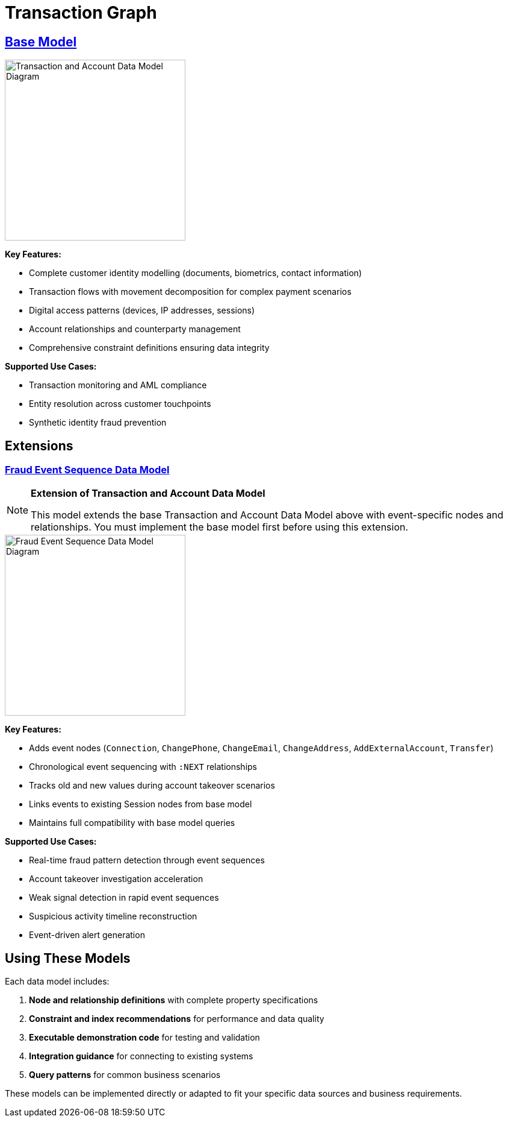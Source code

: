 = Transaction Graph

== xref:data-models/transaction-graph/transaction/transaction-base-model.adoc[Base Model]

image::data-models/transaction-base-model/transactions-base-model.png[Transaction and Account Data Model Diagram,300,align="center"]

*Key Features:*

* Complete customer identity modelling (documents, biometrics, contact information)
* Transaction flows with movement decomposition for complex payment scenarios
* Digital access patterns (devices, IP addresses, sessions)
* Account relationships and counterparty management
* Comprehensive constraint definitions ensuring data integrity

*Supported Use Cases:*

* Transaction monitoring and AML compliance
* Entity resolution across customer touchpoints
* Synthetic identity fraud prevention

== Extensions

=== xref:data-models/fraud-event-sequence/fraud-event-sequence-model.adoc[Fraud Event Sequence Data Model]

[NOTE]
====
*Extension of Transaction and Account Data Model*

This model extends the base Transaction and Account Data Model above with event-specific nodes and relationships. You must implement the base model first before using this extension.
====

image::data-models/fraud-event-sequence/fraud-event-sequence-model.png[Fraud Event Sequence Data Model Diagram,300,align="center"]

*Key Features:*

* Adds event nodes (`Connection`, `ChangePhone`, `ChangeEmail`, `ChangeAddress`, `AddExternalAccount`, `Transfer`)
* Chronological event sequencing with `:NEXT` relationships
* Tracks old and new values during account takeover scenarios
* Links events to existing Session nodes from base model
* Maintains full compatibility with base model queries

*Supported Use Cases:*

* Real-time fraud pattern detection through event sequences
* Account takeover investigation acceleration
* Weak signal detection in rapid event sequences
* Suspicious activity timeline reconstruction
* Event-driven alert generation

== Using These Models

Each data model includes:

1. *Node and relationship definitions* with complete property specifications
2. *Constraint and index recommendations* for performance and data quality
3. *Executable demonstration code* for testing and validation
4. *Integration guidance* for connecting to existing systems
5. *Query patterns* for common business scenarios

These models can be implemented directly or adapted to fit your specific data sources and business requirements.